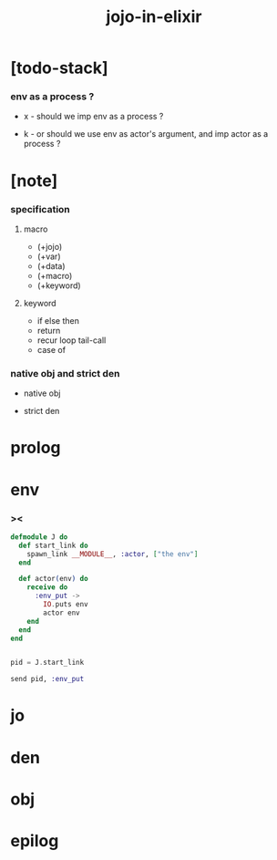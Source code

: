 #+property: tangle jojo-in-elixir.js
#+title: jojo-in-elixir

* [todo-stack]

*** env as a process ?

    - x -
      should we imp env as a process ?

    - k -
      or should we use env as actor's argument,
      and imp actor as a process ?

* [note]

*** specification

***** macro

      - (+jojo)
      - (+var)
      - (+data)
      - (+macro)
      - (+keyword)

***** keyword

      - if else then
      - return
      - recur loop tail-call
      - case of

*** native obj and strict den

    - native obj

    - strict den

* prolog

* env

*** ><

    #+begin_src elixir
    defmodule J do
      def start_link do
        spawn_link __MODULE__, :actor, ["the env"]
      end

      def actor(env) do
        receive do
          :env_put ->
            IO.puts env
            actor env
        end
      end
    end


    pid = J.start_link

    send pid, :env_put
    #+end_src

* jo

* den

* obj

* epilog
